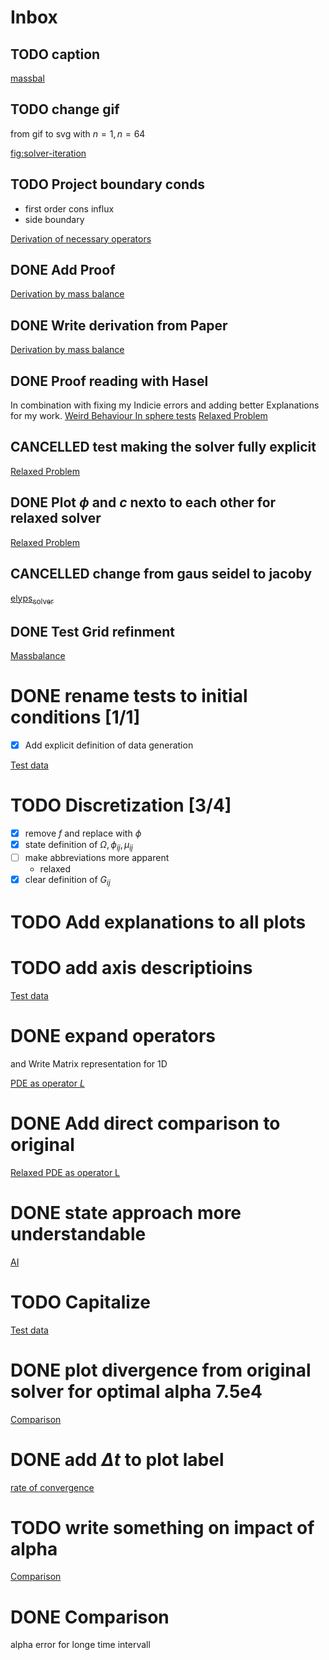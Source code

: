 * Inbox
** TODO caption

[[file:~/Projects/julia_tst/Thesis_jl.org::*massbal][massbal]]
** TODO change gif
from gif to svg with \( n=1 , n=64 \)

[[file:~/Projects/julia_tst/Thesis_jl.org::fig:solver-iteration][fig:solver-iteration]]
** TODO Project boundary conds
 - first order cons influx
 - side boundary

[[file:~/Projects/julia_tst/Project.org::*Derivation of necessary operators][Derivation of necessary operators]]
** DONE Add Proof
[[file:~/Projects/julia_tst/Thesis_jl.org::*Derivation by mass balance][Derivation by mass balance]]
** DONE Write derivation from Paper
[[file:~/Projects/julia_tst/Thesis_jl.org::*Derivation by mass balance][Derivation by mass balance]]
** DONE Proof reading with Hasel
In combination with fixing my Indicie errors and adding better Explanations for my work.
[[file:~/Projects/julia_tst/meeting.org::*Weird Behaviour In sphere tests][Weird Behaviour In sphere tests]]
[[file:~/Projects/julia_tst/Thesis_jl.org::*Relaxed Problem][Relaxed Problem]]
** CANCELLED  test making the solver fully explicit
[[file:~/Projects/julia_tst/Thesis_jl.org::*Relaxed Problem][Relaxed Problem]]
** DONE Plot \( \phi \) and \( c \) nexto to each other for relaxed solver
[[file:~/Projects/julia_tst/Thesis_jl.org::*Relaxed Problem][Relaxed Problem]]
** CANCELLED change from gaus seidel to jacoby
[[file:~/Projects/julia_tst/Thesis_jl.org::elyps_solver][elyps_solver]]
** DONE Test Grid refinment
[[file:~/Projects/julia_tst/Thesis_jl.org::*Massbalance][Massbalance]]
* DONE rename tests to initial conditions [1/1]
- [X] Add explicit definition of data generation
[[file:~/Projects/julia_tst/Thesis_jl.org::*Test data][Test data]]
* TODO  Discretization [3/4]
- [X] remove \( f \) and replace with \( \phi \)
- [X] state definition of \( \Omega  ,\phi_{ij} , \mu_{ij} \)
- [ ] make abbreviations more apparent
  + relaxed
- [X] clear definition of \( G_{ij} \)

* TODO Add explanations to all plots
* TODO add axis descriptioins

[[file:~/Projects/julia_tst/Thesis_jl.org::*Test data][Test data]]
* DONE expand operators
and Write Matrix representation for 1D

[[file:~/Projects/julia_tst/Thesis_jl.org::*PDE as operator \( L \)][PDE as operator \( L \)]]
* DONE Add direct comparison to original

[[file:~/Projects/julia_tst/Thesis_jl.org::*Relaxed PDE as operator L][Relaxed PDE as operator L]]
* DONE state approach more understandable

[[file:~/Projects/julia_tst/Thesis_jl.org::*AI][AI]]
* TODO Capitalize

[[file:~/Projects/julia_tst/Thesis_jl.org::*Test data][Test data]]
* DONE plot divergence from original solver  for optimal alpha 7.5e4

[[file:~/Projects/julia_tst/Thesis_jl.org::*Comparison][Comparison]]
* DONE add \( \Delta t \) to plot label

[[file:~/Projects/julia_tst/Thesis_jl.org::*rate of convergence][rate of convergence]]
* TODO write something on impact of alpha

[[file:~/Projects/CahnHilliardJulia/Thesis_jl.org::*Comparison][Comparison]]
* DONE Comparison
alpha error for longe time intervall
